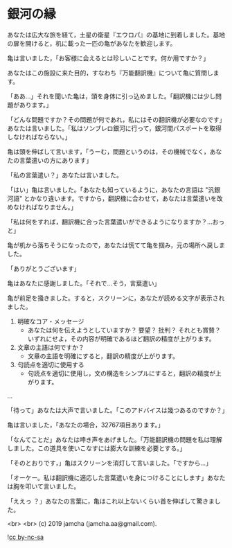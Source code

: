 #+OPTIONS: toc:nil
#+OPTIONS: -:nil
#+OPTIONS: ^:{}

* 銀河の縁

  あなたは広大な旅を経て，土星の衛星『エウロパ』の基地に到着しました。基地の扉を開けると，机に載った一匹の亀があなたを歓迎します。

  亀は言いました，「お客様に会えるとは珍しいことです。何か用ですか？」

  あなたはこの施設に来た目的，すなわち『万能翻訳機』について亀に質問します。

  「ああ…」それを聞いた亀は，頭を身体に引っ込めました。「翻訳機には少し問題があります。」

  「どんな問題ですか？その問題が何であれ，私にはその翻訳機が必要なのです」あなたは言いました。「私はソンブレロ銀河に行って，銀河間パスポートを取得しなければならない。」

  亀は頭を伸ばして言います，「うーむ，問題というのは，その機械でなく，あなたの言葉遣いの方にあります」

  「私の言葉遣い？」あなたは言いました。

  「はい」亀は言いました。「あなたも知っているように，あなたの言語は "汎銀河語" とかなり違います。ですから，翻訳機に合わせて，あなたは言葉遣いを改めなければなりません。」

  「私は何をすれば，翻訳機に合った言葉遣いができるようになりますか？…おっと」

  亀が机から落ちそうになったので，あなたは慌てて亀を掴み，元の場所へ戻しました。

  「ありがとうございます」

  亀はあなたに感謝しました。「それで…そう，言葉遣い」

  亀が前足を掻きました。すると，スクリーンに，あなたが読める文字が表示されました。

  1. 明確なコア・メッセージ
     - あなたは何を伝えようとしていますか？ 要望？ 批判？ それとも賞賛？ いずれにせよ，その内容が明確であるほど翻訳の精度が上がります。
  2. 文章の主語は何ですか？
     - 文章の主語を明確にすると，翻訳の精度が上がります。
  3. 句読点を適切に使用する
     - 句読点を適切に使用し，文の構造をシンプルにすると，翻訳の精度が上がります。

  ...

  「待って」あなたは大声で言いました。「このアドバイスは幾つあるのですか？」

  亀は言いました，「あなたの場合，32767項目あります。」

  「なんてことだ」あなたは呻き声をあげました。「万能翻訳機の問題を私は理解しました。この道具を使いこなすには膨大な訓練を必要とする。」

  「そのとおりです，」亀はスクリーンを消灯して言いました。「ですから…」

  「オーケー。私は翻訳機に適応した言葉遣いを身につけることにします」あなたは胸を叩いて言いました。

  「ええっ ？」あなたの言葉に，亀はこれ以上ないくらい首を伸ばして驚きました。

  <br>
  <br>
  (c) 2019 jamcha (jamcha.aa@gmail.com).

  ![[https://i.creativecommons.org/l/by-nc-sa/4.0/88x31.png][cc by-nc-sa]]
